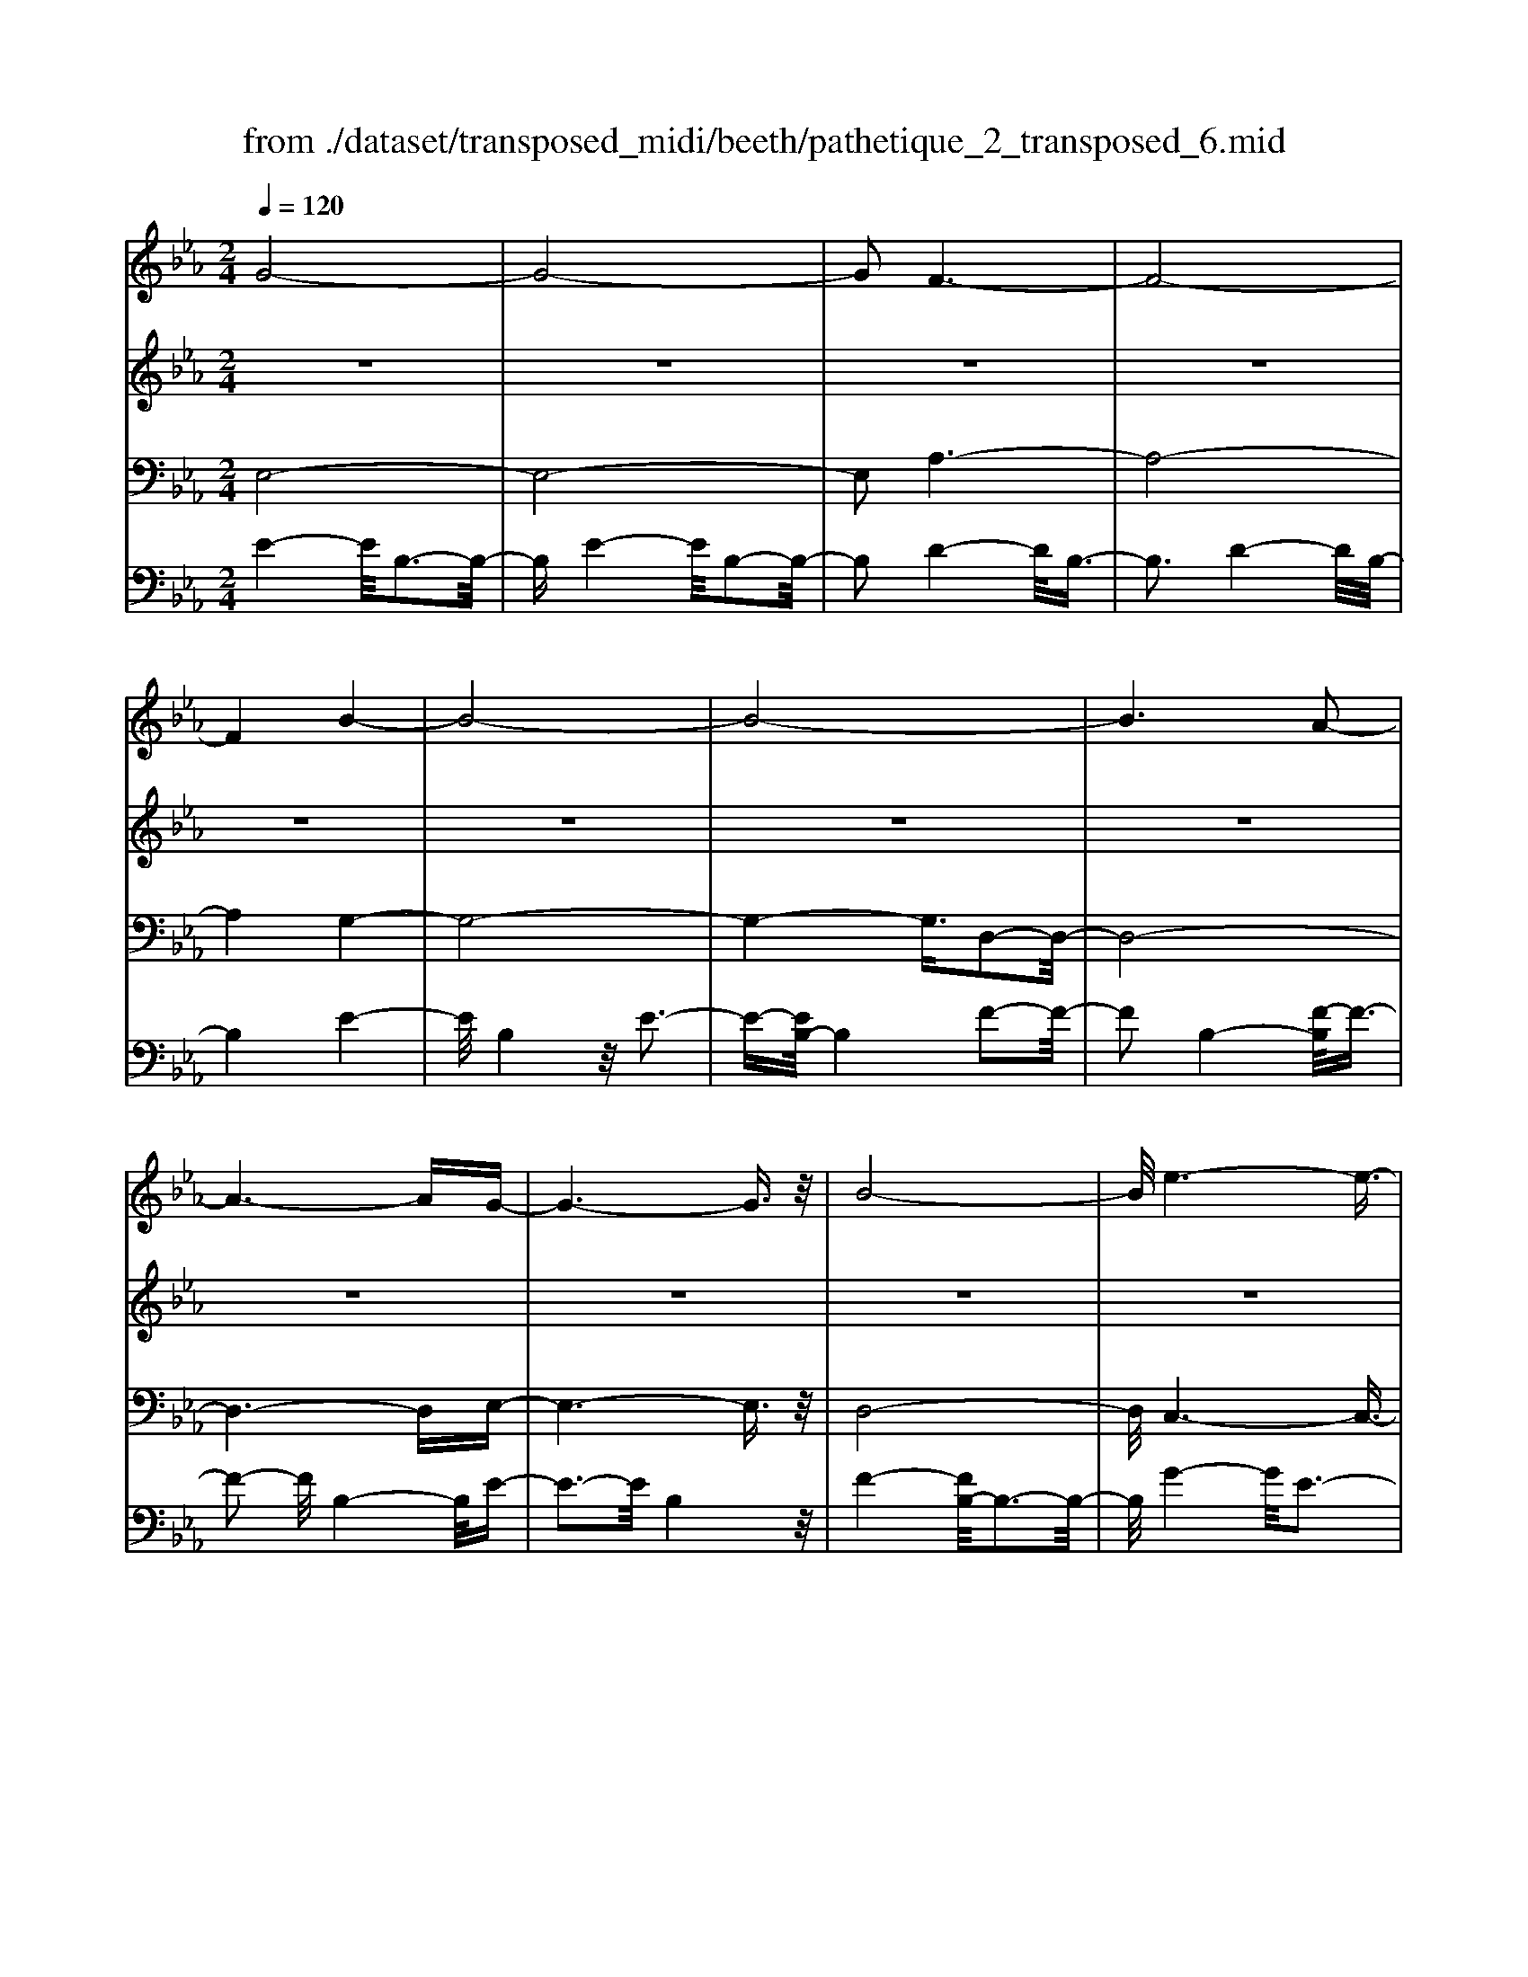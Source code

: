 X: 1
T: from ./dataset/transposed_midi/beeth/pathetique_2_transposed_6.mid
M: 2/4
L: 1/16
Q:1/4=120
K:Eb % 3 flats
V:1
%%MIDI program 1
G8-| \
G8-| \
G2 F6-| \
F8-|
F4 B4-| \
B8-| \
B8-| \
B6 A2-|
A6- AG-| \
G6- G3/2z/2| \
B8-| \
B/2e6-e3/2-|
e3/2f6-f/2-| \
f3B4-B-| \
B8-| \
B8-|
B4- B=B3-| \
=B6- B/2c3/2-| \
c8-| \
c8|
F8-| \
F4- FG2-G/2A/2-| \
A3/2-[B-A]/2 B6-| \
B8-|
B3z/2=E4-E/2-| \
=E8-| \
=E4- EA3-| \
A8-|
A6- A/2z/2G-| \
G3-G/2F4-F/2| \
E4- E/2D3-D/2-| \
D3/2[F-D-]6[F-D-]/2|
[F-D-]8| \
[F-D-]4 [FD]/2E3-E/2-| \
E6- E/2G3/2-| \
Gz/2B2-B/2 ze3|
z/2g6-g3/2-| \
g8-| \
g2- g/2f4-f3/2-| \
f8-|
f4 z/2b3-b/2-| \
b8-| \
b8-| \
b6- b/2a3/2-|
a6- a3/2g/2-| \
g8| \
b8-| \
b/2z/2e'6-e'-|
e'2 f'6-| \
f'3-[f'b-]/2b4-b/2-| \
b8-| \
b8-|
b4- bz/2=b2-b/2-| \
=b6- b/2-[c'-b]/2c'-| \
c'8-| \
c'8|
z/2f6-f3/2-| \
f4- f3/2g2-g/2| \
a2- [b-a]/2b4-b3/2-| \
b8-|
b3-b/2z/2 =e4-| \
=e8-| \
=e4- e3/2a2-a/2-| \
a8-|
a6- az/2g/2-| \
g4 f4-| \
f/2e4-e/2d3-| \
d2 f6-|
f8-| \
f4- fe3-| \
e6- ez| \
z4 zG2g-|
g8-| \
g8-| \
g4- ge'3-| \
e'3/2d'4-[d'c'-]/2 c'2-|
c'2 z/2g'4-g'3/2-| \
g'8-| \
g'8-| \
[g'e'-]/2e'4d'3-d'/2-|
d'c'4-c'/2g2-g/2-| \
g8-| \
g8-| \
g3-g/2e'4-e'/2|
d'4- [d'c'-]/2c'3-c'/2-| \
c'/2z/2b6-b-| \
b2 =a6-| \
=a6- a3/2b/2-|
b/2=az/2 ga c'4-| \
c'3b2-b/2b2-b/2-| \
b8-| \
b6- b3/2c/2-|
c8-| \
c/2-[dc-][cc]=Bcz/2e2g-| \
g_g3/2=g3/2 =a2<g2| \
f2- f/2d'4-d'3/2-|
d'3-d'/2c'2z/2 b2| \
=a2 z/2g2f2z/2=e-| \
=eg2z/2f2_e2-e/2| \
c2- c/2B4-B3/2-|
B3-B/2z4z/2| \
F4- F/2D3-D/2-| \
DF4-[FD-]/2D2-D/2-| \
D3/2B,4-B,/2 [E-C-]2|
[E-C-]6 [EC]/2z/2[E-C-]| \
[EC]8| \
[E-C-]8| \
[EC]/2z/2[E-C-=A,-]6[E-C-A,-]|
[EC=A,]2 [D-B,-F,-]6| \
[DB,F,]3z4z| \
z8| \
z4 z/2F3-F/2-|
F3z/2B2-[B-B]/2 B2-| \
B2 =A4 z/2A3/2-| \
=A3G4-G/2G/2-| \
G4 _G4|
z/2_G4-G/2F3-| \
F3/2[F-D-]6[F-D-]/2| \
[F-D-]8| \
[F-D-]8|
[F-D-]8| \
[F-D-]8| \
[F-D-]8| \
[F-D-]8|
[F-D-]8| \
[F-D-]8| \
[F-D-]4 [FD]3/2G2-G/2-| \
G8-|
G8| \
F8-| \
F8-| \
F2 B6-|
B8-| \
B8-| \
B4 A4-| \
A4- AG3-|
G4- G3/2B2-B/2-| \
B6 z/2e3/2-| \
e6- e3/2f/2-| \
f8-|
f/2-[fB-]/2B6-B-| \
B8-| \
B8-| \
B2- B/2z/2=B4-B-|
=B4- [c-B]/2c3-c/2-| \
c8-| \
c4- c3/2z/2 F2-| \
F8-|
F3G2-G/2A2-[B-A]/2| \
B8-| \
B8-| \
Bz/2=E6-E/2-|
=E8-| \
=E3-[A-E]/2A4-A/2-| \
A8-| \
A4- A/2z/2G3-|
G3/2F4-F/2 E2-| \
E2- E/2D4-D[F-D-]/2| \
[F-D-]8| \
[F-D-]8|
[F-D-]2 [FD]/2E4-E3/2-| \
E4- [B-E]/2B3-B/2-| \
B3-B/2z/2 e4-| \
e2- e/2-[_g-e]/2g4-g-|
_g3/2f6-f/2| \
e6- e/2d3/2-| \
d4- da3-| \
a3-a/2z4z/2|
z6 z3/2e/2-| \
e6 _g2-| \
_g4- g/2f3-f/2-| \
f3e4-e-|
e3/2e6-[ed-]/2| \
d4- d3/2z2z/2| \
z8| \
z2 z/2e4-e3/2-|
e/2-[_g-e]/2g6f-| \
f4- f3/2e2-e/2-| \
e4 [_d'-d-]4| \
[_d'-d-]2 [d'-d]/2d'2b2_g3/2-|
_g/2z/2[g'-g-]6[g'-g]/2g'/2-| \
_g'3/2e'2=b2z/2 [b'-b-]2| \
[=b'-b-]4 [b'-b]/2b'2a'3/2-| \
a'/2f'2z/2[_g'g]3 z2|
z3/2[B_G=E_D]3z3z/2| \
=B3z4z| \
z8| \
z8|
z2 =B6-| \
=B/2e6-e/2_d-| \
_d4- d3/2=B2-B/2-| \
=B4 _B4-|
B2- B/2=e4-e3/2-| \
=ez6z| \
z4 z=B3-| \
=B3-B/2e4-e/2-|
e2 =B6-| \
=B/2_B6-B/2=A-| \
=A8-| \
=A8-|
=A2- A/2A4-A3/2-| \
=AA6-A-| \
=A8-| \
=A4- A/2A3-A/2-|
=A3z/2_A4-A/2-| \
A8-| \
A6- AA-| \
A6- A/2G3/2-|
G8-| \
G4- GF3-| \
F8-| \
F3-F/2B4-B/2-|
B8-| \
B8-| \
B/2A6-Az/2| \
G6- GB-|
B6 e2-| \
e4- ef3-| \
f4- f/2B3-B/2-| \
B8-|
B8-| \
B3/2z/2 =B6-| \
=B3/2c6-c/2-| \
c6- c3/2-[cF-]/2|
F8-| \
F2 G2 A2 B2-| \
B8-| \
B4- B/2=E3-E/2-|
=E8-| \
=E2- E/2-[A-E]/2A4-A-| \
A8-| \
AA2-A/2G2-G/2 F2-|
F/2F2-F/2E2-E/2D2-D/2| \
[F-D-]8| \
[F-D-]6 [FD]3/2E/2-| \
E6- E3/2G/2-|
G3/2z/2 B2 z/2e2zg/2-| \
g8-| \
g6 z/2f3/2-| \
f8-|
f4- f/2-[b-f]/2b3-| \
b8-| \
b8-| \
b3/2z/2 a6-|
ag6-g| \
b6- be'-| \
e'6 z/2f'3/2-| \
f'6 b2-|
b8-| \
b8-| \
b3=b4-b-| \
=b2- b/2c'4-c'3/2-|
c'8-| \
c'f6-f-| \
f3-f/2g2a3/2-[b-a]/2b/2-| \
b8-|
b4- b3/2=e2-e/2-| \
=e8-| \
=e4 a4-| \
a8-|
a2- [a-a]/2a2g2-g/2f-| \
fz/2f2-f/2 e2- e/2d3/2-| \
d[e-G-]6[e-G-]| \
[e-G-]2 [eG]/2z4z3/2|
z8| \
z4 z3/2b2-b/2-| \
b4- b/2=b2-b/2c'-| \
c'8-|
c'3-c'/2b3z/2a-| \
a2 g3f3| \
z/2e3d2-d/2 a2-| \
a/2f2-[fd-]/2d2e3|
fe de2-e/2gB3/2-| \
B8| \
z8| \
z3/2[b'-b-]6[b'-b-]/2|
[b'b]/2[=b'-b-]2[b'b]/2[c''-c'-]4[c''-c'-]| \
[c''-c'-]6 [c''c']3/2[b'-b-]/2| \
[b'-b-]2 [b'b]/2z/2[a'a]3 [g'-g-]2| \
[g'g][f'f]3 z/2[e'e]3[d'-d-]/2|
[d'-d-]2 [d'd]/2[a'a]3[d'-d-]2[d'-d-]/2| \
[d'd]/2z/2[e'-e-]6[e'-e-]| \
[e'-e-]2 [e'e]/2z4z3/2| \
z2 z/2ba3z/2g-|
g2 a3c'3| \
z/2b3-[ba-]/2 a3g-| \
g8-| \
g/2z6z3/2|
z/2gz/2 [fd-]3[=ed-]3| \
[fd-]3d/2-[ad-]3[g-d-]3/2| \
[gd-]2 [f-d-]3[fd]/2e2-e/2-| \
e6- ez|
z6 zG| \
F3z/2=E3F3/2-| \
F3/2A3z/2G3-| \
[GF-]/2F3E4-E/2-|
E2- E/2z4z3/2| \
z3/2[E-B,-G,-]6[E-B,-G,-]/2| \
[EB,G,]/2z6z[E-G,-E,-]/2|[E-G,-E,-]8|
[E-G,-E,-]8|[E-G,-E,-]8|[E-G,-E,-]8|[E-G,-E,-]8|
[EG,E,]3/2
V:2
%%MIDI program 1
z8| \
z8| \
z8| \
z8|
z8| \
z8| \
z8| \
z8|
z8| \
z8| \
z8| \
z8|
z8| \
z8| \
z8| \
z8|
z8| \
z8| \
z8| \
z8|
z8| \
z8| \
z8| \
z8|
z8| \
z8| \
z8| \
z8|
z8| \
z8| \
z8| \
z8|
z8| \
z8| \
z8| \
z8|
z/2G4-G/2B3-| \
B3/2G4-G/2 B2-| \
B2- B/2F4-F/2B-| \
B3z/2F4-F/2|
B4- B/2B3-B/2-| \
Be4B3-| \
B3/2e4-e/2 B2-| \
B2- B/2f4-[fB-]/2B-|
B3f4-f/2B/2-| \
B4 e4| \
B4- B/2f3-f/2-| \
fe4-e/2g2-g/2-|
g2 e4- e/2=a3/2-| \
=a3z/2d4-d/2| \
f4- [fd-]/2d3-d/2-| \
d/2f4-f/2d3-|
d-[f-d]/2f4d2-d/2-| \
d2 f4- f/2z/2d-| \
d3-d/2f4d/2-| \
d4 f4-|
f/2d4-d/2B3-| \
Bd4-d/2B2-B/2-| \
B2 e4- e/2B3/2-| \
B2- B/2z/2e4-e/2B/2-|
B3z B4-| \
B/2G4B3-B/2-| \
BG4-G/2c2-c/2-| \
c2 A4 z/2c3/2-|
c3A3- A/2zA/2-| \
A3z A3-A/2z/2| \
z/2A3-A/2 zA3-| \
A/2z3/2 A4- A/2B3/2-|
B3A4-A/2z/2| \
B4- BG3-| \
G6- Gz| \
z8|
z8| \
z8| \
z8| \
z8|
z8| \
z8| \
z8| \
z8|
z8| \
z8| \
z8| \
z8|
z8| \
z8| \
z8| \
z8|
z8| \
z8| \
z8| \
z8|
z8| \
z8| \
z8| \
z8|
z8| \
z8| \
z8| \
z8|
z8| \
z8| \
z8| \
z8|
z8| \
z8| \
z8| \
z8|
z8| \
z8| \
z8| \
z8|
z8| \
z8| \
z8| \
z8|
z8| \
z8| \
z8| \
z8|
z8| \
z8| \
z8| \
z8|
z8| \
z8| \
z8| \
z8|
z8| \
z8| \
z8| \
z8|
z8| \
z8| \
z8| \
z8|
z8| \
z8| \
z8| \
z8|
z8| \
z8| \
z8| \
z8|
z8| \
z8| \
z8| \
z8|
z8| \
z8| \
z8| \
z8|
z8| \
z8| \
z8| \
z8|
z8| \
z8| \
z8| \
z8|
z8| \
z8| \
z3z/2[B_G]3/2z [BG]3/2z/2| \
z/2[B_G]3/2 z/2[BG]3/2 z[BG]3/2z/2[B-G-]|
[B_G]/2z[BG]3/2z/2[BG]3/2z [BG]3/2z/2| \
[B_G]3/2z/2 [BG]3/2z[BG]3/2 z/2[BA]3/2| \
z/2[BA]3/2 z/2[BA]3/2 z[BA]3/2z/2[B-A-]| \
[BA]/2z/2[BA]3/2z/2[BA]3/2z/2[BA]3/2z/2[B-A-]|
[BA]/2z/2[BA]3/2z/2[BA]3/2z[BA]3/2z/2[B-_G-]/2| \
[B_G]z/2[BG]3/2z/2[BG]3/2z/2[BG]3/2z| \
[B_G]3/2z/2 [BG]3/2z/2 [BG]3/2z/2 [BG]3/2z/2| \
z/2[B_G]3/2 z/2[BG]3/2 z/2[BG]3/2 z/2[BG]3/2|
z[BF]3/2z/2[BF]3/2z/2[BF]3/2z/2[B-F-]| \
[BF]/2z[BF]3/2z/2[BF]3/2z/2[BFD]3/2z/2[B-F-D-]/2| \
[BFD]z/2[BFD]3/2z/2[BFD]3/2z/2[BFD]3/2z/2[B-F-D-]/2| \
[BFD]z/2[B_G]3/2z/2[BG]3/2z [BG]3/2z/2|
[B_G]3/2z/2 [BG]3/2z/2 [BG]3/2z[BG]3/2| \
z/2[B_G]3/2 z/2[BG]3/2 z/2[BG]3/2 z[B-G-]| \
[B_G]/2z/2[BG]3/2z4z3/2| \
z8|
z8| \
z8| \
z8| \
z8|
z6 z[_G-E-]| \
[_GE]/2z/2[GE]3/2z/2[GE]3/2z[GE]3/2z/2[G-E-]/2| \
[_GE]z/2[GE]3/2z [GE]3/2z/2 [GE]3/2z/2| \
[_GE]3/2z[GE]3/2 z/2[GE]3/2 z/2[GE]3/2|
z[_GE]3/2z/2[GE]3/2z/2[GE]3/2z[G-E-]/2| \
[_GE]z/2[GE]3/2z/2[GE]3/2z [GE]3/2z/2| \
[_GE]3/2z/2 [GE]3/2z[GE]3/2 z/2[GE]3/2| \
z/2[_GE]3/2 z/2[G=E]3/2 z[GE]3/2z/2[G-E-]|
[_G=E]/2z/2[GE]3/2z/2[GE]3/2z/2[GE]3/2z[G-E-]/2| \
[_G=E]z/2[GE]3/2z/2[GE]3/2z/2[GE]3/2z/2[G-E-]/2| \
[_G=E]z/2[GE]3/2z/2[G_E]3/2z [GE]3/2z/2| \
[_GE]3/2z/2 [GE]3/2z[GE]3/2 z/2[GE]3/2|
z/2[_GE]3/2 z[GE]3/2z/2[GE]3/2z/2[G-E-]| \
[_GE]/2z/2[GE]3/2z[GE]3/2z/2[GE=A,]3/2z/2[G-E-A,-]/2| \
[_GE=A,]z [GEA,]3/2z/2 [GEA,]3/2z/2 [GEA,]3/2z/2| \
z/2[_GE=A,]3/2 z/2[GEA,]3/2 z/2[GEA,]3/2 z[G-E-A,-]|
[_GE=A,]/2z/2[GEA,]3/2z/2[GEA,]3/2z[GEA,]3/2z/2[G-E-A,-]/2| \
[_GE=A,]z/2[GEA,]3/2z [GEA,]3/2z/2 [GEA,]3/2z/2| \
[_GE=A,]3/2z[GEA,]3/2 z/2[GEA,]3/2 z/2[GEA,]3/2| \
z[_GE=A,]3/2z/2[GEA,]3/2z/2[GEA,]3/2z[G-E-A,-]/2|
[_GE=A,]z/2[FE_A,]3/2z/2[FEA,]3/2z [FEA,]3/2z/2| \
[FEA,]3/2z[FEA,]3/2 z/2[FEA,]3/2 z/2[FDA,]3/2| \
z[FDA,]3/2z/2[FDA,]3/2z/2[FDB,A,]3/2z[F-D-B,-A,-]/2| \
[FDB,A,]z/2[FDB,A,]2z4z/2|
z8| \
z8| \
z8| \
z8|
z8| \
z8| \
z8| \
z8|
z8| \
z8| \
z8| \
z8|
z8| \
z8| \
z8| \
z8|
z8| \
z8| \
z8| \
z8|
z8| \
z8| \
z8| \
z8|
z8| \
z8| \
z8| \
z8|
z4 z3/2G2-G/2| \
B2 z/2B2z/2G2-[B-G]/2B/2-| \
Bz/2B2z/2 F2- F/2B3/2-| \
B/2z/2B3/2zF2-[B-F]/2 B3/2z/2|
B2 z/2B2-B/2e2z/2e/2-| \
ez/2B2-B/2 e2 z/2e3/2-| \
e/2B2-B/2f3/2zf3/2z/2B/2-| \
B2 f2 z/2f2z/2B-|
B3/2e2e3/2z B2-| \
B/2f3/2 z/2f2z/2e2-e/2g/2-| \
g3/2z/2 g2 z/2e2-e/2=a-| \
=az/2a2z/2 d2- d/2f3/2-|
f/2z/2f2d2-d/2f3/2z| \
f3/2z/2 d2- d/2f3/2 zf-| \
fd2-d/2f2z/2 f2| \
z/2d2-d/2f2z/2f3/2z/2d/2-|
d2 f2 z/2f2z/2d-| \
d3/2B2z/2 B3/2z/2 d2-| \
d/2B2z/2B2z/2e2-e/2| \
B2 B3/2ze2-e/2B-|
Bz/2B2z/2 B2- B/2G3/2-| \
G/2G3/2 zB2-B/2G2G/2-| \
G3/2z/2 c2- c/2A2z/2A-| \
A/2zc2-[cA-]/2 A3/2z/2 A2|
z/2d2-d/2A2z/2A2z/2| \
A2 z/2A2z/2A2
V:3
%%MIDI program 1
E,8-| \
E,8-| \
E,2 A,6-| \
A,8-|
A,4 G,4-| \
G,8-| \
G,4- G,3/2D,2-D,/2-| \
D,8-|
D,6- D,E,-| \
E,6- E,3/2z/2| \
D,8-| \
D,/2C,6-C,3/2-|
C,3/2C6-C/2-| \
C3B,4-B,-| \
B,8-| \
B,4- B,/2B,,3-B,,/2-|
B,,8-| \
B,,6- B,,/2A,,3/2-| \
A,,8-| \
A,,8|
A,8-| \
A,8-| \
A,3/2z/2 G,6-| \
G,8-|
G,3-G,/2C,4-C,/2-| \
C,8-| \
C,4- C,z/2F,,2-F,,/2-| \
F,,8-|
F,,6- F,,B,,-| \
B,,8-| \
B,,8-| \
B,,3/2E,,6-E,,/2-|
E,,2- E,,/2-[E,-E,,]/2E,4-E,-| \
E,4 z/2[G,-E,,-]2[G,E,,-]/2E,,/2-[B,-E,,-]/2| \
[B,E,,-]2 E,,-[E-E,,-]2[EE,,-]/2E,,z3/2| \
z8|
z/2E,6-E,3/2-| \
E,8-| \
E,2- E,/2A,4-A,3/2-| \
A,8-|
A,4 z/2G,3-G,/2-| \
G,8-| \
G,6 D,2-| \
D,8-|
D,6- D,3/2E,/2-| \
E,8| \
D,8-| \
D,/2z/2C,6-C,-|
C,2 C,6-| \
C,3-C,/2z4z/2| \
z8| \
z8|
z8| \
z8| \
z8| \
z8|
z8| \
z8| \
z8| \
z8|
z4 C,4-| \
C,8-| \
C,4- C,3/2F,2-F,/2-| \
F,8-|
F,6- F,z/2B,,/2-| \
B,,8-| \
B,,8-| \
B,,3/2-[E,-B,,]/2 E,6-|
E,8-| \
E,4- E,/2-[E-E,-]3[E-E,-]/2| \
[E-E,-]6 [EE,]/2z3/2| \
z8|
z8| \
z8| \
z8| \
z8|
z8| \
z8| \
z8| \
z8|
z8| \
z8| \
z8| \
z8|
z8| \
z8| \
z8| \
z8|
z8| \
z8| \
z8| \
z8|
z8| \
z8| \
z8| \
z8|
z8| \
z8| \
z8| \
z2 [D-B,-]6|
[DB,]3z4z| \
z8| \
z8| \
z6 [B,-F,,-]2|
[B,-F,,-]2 [B,F,,-]/2[=A,-F,,-]3[A,F,,-]/2 F,,-[A,-F,,-]| \
[=A,-F,,-]3[A,F,,-]/2[G,-F,,-]3[G,F,,-]/2F,,-| \
[G,-F,,-]4 [G,F,,-]/2[_G,-F,,-]3[G,F,,-]/2| \
F,,-[_G,-F,,-]4[G,F,,-]/2[F,-F,,-]2[F,-F,,-]/2|
[F,F,,]2 B,,6-| \
B,,3z4z/2F,/2-| \
F,4 D,4-| \
D,/2F,4-F,/2D,3-|
D,-[D,B,,-]/2B,,4z/2 [E-C-F,,-]2| \
[E-C-F,,-]8| \
[E-C-F,,-]6 [E-C-F,,-]3/2[E-EC-CF,-F,,]/2| \
[E-C-F,-]8|
[E-C-F,-]8| \
[ECF,]3/2[C-B,,-]4[CB,,-]/2 [=B,-_B,,-]2| \
[=B,_B,,-]3/2B,,-[=B,-_B,,-]4[=B,_B,,-]/2[B,-B,,-]| \
[B,-B,,-]2 [B,B,,-]/2B,,3/2- [B,-B,,-]4|
[B,B,,-]/2[=A,-B,,-]3[A,B,,-]/2 B,,-[A,-B,,-]3| \
[=A,B,,-]3/2[B,-B,,-]3[B,B,,-]/2B,,3/2-[B,-B,,-]3/2| \
[B,B,,-]3[=B,-_B,,-]3 [=B,_B,,-]/2B,,-[=B,-_B,,-]/2| \
[=B,_B,,-]4 [B,-B,,-]3[B,B,,-]/2B,,/2-|
B,,/2-[B,-B,,-]4[B,B,,-][=A,-B,,-]2[A,-B,,-]/2| \
[=A,B,,-]B,,3/2-[A,-B,,-]4[A,B,,-][_A,-B,,-]/2| \
[A,-B,,-]4 [A,B,,]3/2z/2 [E,-E,,-]2| \
[E,-E,,-]8|
[E,-E,,-]8| \
[E,E,,]/2A,6-A,3/2-| \
A,8-| \
A,2- A,/2G,4-G,3/2-|
G,8-| \
G,4 D,4-| \
D,8-| \
D,4- D,3/2E,2-E,/2-|
E,6 D,2-| \
D,6- D,/2z/2C,-| \
C,8| \
C8-|
C-[CB,-]/2B,6-B,/2-| \
B,8-| \
B,2- B,/2B,,4-B,,3/2-| \
B,,8-|
B,,4- B,,/2A,,3-A,,/2-| \
A,,8-| \
A,,6 z/2A,3/2-| \
A,8-|
A,8| \
G,8-| \
G,8-| \
G,3/2C,6-C,/2-|
C,8-| \
C,3-C,/2F,,4-F,,/2-| \
F,,8-| \
F,,4- F,,B,,3-|
B,,8-| \
B,,6- B,,3/2E,,/2-| \
E,,8-| \
E,,E,6-E,-|
E,2- E,/2E,,4-E,,3/2-| \
E,,4- E,,/2z3z/2| \
z4 [E-E,-]4| \
[E-E,-]8|
[EE,]3/2z6z/2| \
z6 z/2F3/2-| \
F6- FF-| \
Fz/2=E2F3/2z/2F3/2z/2_E/2-|
Ez/2D3/2z/2C3/2z/2B,3/2z/2[E-E,-]/2| \
[E-E,-]8| \
[E-E,-]4 [EE,]/2z3z/2| \
z8|
z3/2B,6-B,/2-| \
B,2 B,2 =A,2 B,3/2z/2| \
=B,3/2z/2 _B,3/2z/2 A,3/2z/2 _G,3/2z/2| \
F,3/2z[E-E,-]4[E-E,-]3/2|
[E-E,-]6 [EE,]3/2z/2| \
z8| \
z8| \
z8|
z8| \
z8| \
z8| \
z8|
z8| \
z8| \
z8| \
z8|
z3/2[=B,-B,,-]6[B,-B,,-]/2| \
[=B,-B,,-]6 [B,B,,]/2z3/2| \
z8| \
z3z/2_D4-D/2-|
_D4 D2 C2| \
_D3/2zD3/2 z/2=B,3/2 z/2_B,3/2| \
z/2A,3/2 z/2_G,3/2 z/2=B,3-B,/2-| \
=B,8-|
=B,3/2z6z/2| \
z8| \
zC,, zE,, z_G,, z3/2=A,,/2-| \
=A,,/2zC,z3/2 E,4-|
E,2- E,/2z4z3/2| \
z3C,, zE,, z3/2_G,,/2-| \
_G,,/2z=A,,z3/2 C,z E,2-| \
E,4- E,/2z3z/2|
z4 z=B,, z3/2E,/2-| \
E,/2zF,3-F,/2z3| \
z2 z/2B,,zD,zF,3/2-| \
F,2 z4 [E,-E,,-]2|
[E,-E,,-]8| \
[E,-E,,-]4 [E,E,,]/2A,3-A,/2-| \
A,8-| \
A,3G,4-G,-|
G,8-| \
G,z/2D,6-D,/2-| \
D,6- D,3/2E,/2-| \
E,6- E,/2D,3/2-|
D,4- D,3/2C,2-C,/2-| \
C,4- C,/2C3-C/2-| \
C4 z/2B,3-B,/2-| \
B,8-|
B,2- B,/2B,,4-B,,3/2-| \
B,,8-| \
B,,A,,6-A,,-| \
A,,6- A,,3/2A,/2-|
A,8-| \
A,4- A,3/2-[A,G,-]/2 G,2-| \
G,8-| \
G,4 C,4-|
C,8-| \
C,2- C,/2F,,4-F,,3/2-| \
F,,8-| \
F,,/2-[B,,-F,,]/2B,,6-B,,-|
B,,6- B,,3/2E,,/2-| \
E,,6- E,,E,-| \
E,6- E,[G,-E,,-]| \
[G,E,,-]E,,/2-[B,E,,-]2E,,/2- [EE,,-]2 E,,z|
z6 zE,-| \
E,8-| \
E,4- E,3/2A,2-A,/2-| \
A,8-|
A,4 G,4-| \
G,8-| \
G,2 z/2D,4-D,3/2-| \
D,8-|
D,/2E,6-E,D,/2-| \
D,6- D,/2C,3/2-| \
C,4- C,3/2C,2-C,/2-| \
C,4- C,z/2B,,zD,/2-|
D,/2z3/2 F,z3/2B,z3/2D| \
zF z3/2B4-B/2-| \
B8-| \
B2 A,,z3/2D,z3/2F,|
zA, z3/2Dz3/2 Fz| \
z/2A6-A3/2-| \
A6- A/2-[AG-]/2G-| \
G8-|
G4- GC3-| \
C8-| \
C3-C/2F,4-F,/2-| \
F,8-|
F,2 z6| \
z8| \
z8| \
z8|
z8| \
z8| \
z8| \
z8|
z8| \
z8| \
z8| \
z8|
z8| \
z8| \
z8| \
z8|
z8| \
z8| \
z8| \
z8|
z8| \
z8| \
z8| \
z3[d-B-]4[d-B-]|
[d-B-]8| \
[d-B-]6 [dB]/2[e-E-]3/2| \
[eE]8| \
z8|
z3/2[A-B,-]6[A-B,-]/2| \
[A-B,-]8| \
[A-B,-]4 [AB,][G-E-]3| \
[G-E-]6 [GE]/2z3/2|
z6 z3/2[D-A,-B,,-]/2| \
[D-A,-B,,-]8| \
[D-A,-B,,-]8| \
[DA,B,,]3[G,-E,-]4[G,-E,-]|
[G,E,]2 z6| \
zE,,6-E,,| \
z6 zE,,-|E,,8-|
E,,8-|E,,8-|E,,8-|E,,8-|
E,,
V:4
%%clef bass
%%MIDI program 1
E4- E/2B,3-B,/2-| \
B,E4-E/2B,2-B,/2-| \
B,2 D4- D/2B,3/2-| \
B,3D4-D/2B,/2-|
B,4 E4-| \
E/2B,4z/2E3-| \
E-[EB,-]/2B,4F2-F/2-| \
F2 B,4- [F-B,]/2F3/2-|
F2- F/2B,4-B,/2E-| \
E3-E/2B,4z/2| \
F4- [FB,-]/2B,3-B,/2-| \
B,/2G4-G/2E3-|
E3/2=A4-A/2 E2-| \
E2- E/2z/2D4-D/2F/2-| \
F4 D4-| \
[F-D]/2F4D3-D/2-|
D/2-[F-D]/2F4D3-| \
D3/2F4-F/2 z/2D3/2-| \
D3F4D-| \
D3-D/2F4-F/2|
D4- D/2B,3-B,/2-| \
B,/2z/2D4-[DB,-]/2B,2-B,/2-| \
B,3/2z/2 E4- E/2B,3/2-| \
B,2- B,/2E4-E/2B,-|
B,3-B,/2B,4-B,/2| \
G,4 z/2B,3-B,/2-| \
B,/2-[B,G,-]/2G,4z/2C2-C/2-| \
C2 A,4 C2-|
C2- C/2A,4z/2A,-| \
A,3z/2A,4z/2| \
A,4 z/2A,3-A,/2-| \
A,z/2A,4-A,/2 B,2-|
B,2- B,/2z/2A,4-A,/2B,/2-| \
B,4- B,/2z3z/2| \
z8| \
z8|
z/2E4-E/2B,3-| \
B,3/2E4-E/2 B,2-| \
B,2- B,/2D4-D/2B,-| \
B,3z/2D4-D/2|
B,4- B,/2E3-E/2-| \
EB,4E3-| \
E3/2B,4-B,/2 D2-| \
D2- D/2B,4-[D-B,]/2D-|
D3B,4-B,/2E/2-| \
E4 B,4| \
D4- D/2B,3-B,/2-| \
B,C4-C/2E,2-E,/2-|
E,2 C4- C/2E,3/2-| \
E,3z/2B,,4-B,,/2| \
D,4- [F,-D,]/2F,3-F,/2-| \
F,/2B,4-B,/2D3-|
D-[F-D]/2F4D2-D/2-| \
D2 F4- F/2z/2A,,-| \
A,,3-A,,/2D,4F,/2-| \
F,4 A,4-|
A,/2D4-D/2F3-| \
FD4-D/2A,2-A,/2-| \
A,2 G,4- G,/2-[B,-G,-]3/2| \
[B,-G,-]2 [B,G,]/2z/2G,4-G,/2-[B,-G,-]/2|
[B,G,]4 G,4-| \
G,/2C4G,3-G,/2-| \
G,C4-C/2A,2-A,/2-| \
A,2 C4 z/2A,3/2-|
A,3C4-C/2F,/2-| \
F,4 B,4-| \
B,/2F,4-F,/2B,3-| \
B,2 z4 z/2B,3/2-|
B,3D4-D/2z/2| \
B,4- B,z3| \
z8| \
z8|
z4 G4| \
G4 z/2G3-G/2-| \
G/2G4z/2G3-| \
Gz/2G4z/2 G2-|
G2 z/2[GD=B,]4z/2[G-D-B,-]| \
[GD=B,]3z/2[GDB,]4[G-D-B,-]/2| \
[G-D-=B,-]3[GDB,]/2z/2 [GEC]4| \
z/2[GEC]4z/2[G-E-C-]3|
[GEC][GEC]4z [=B-F-D-]2| \
[=BFD]2 z/2[BFD]4z/2[B-F-D-]| \
[=BFD]3[BFD]4z/2[c-G-E-]/2| \
[c-G-E-]3[cGE]/2z/2 [cGE]4|
z/2[cGE]4[c-G-E-]3[c-G-E-]/2| \
[cGE]/2z[ecF]4z/2 [e-c-F-]2| \
[ecF]2 z/2[ecF]4z/2[e-c-F-]| \
[ecF]3z/2[ec_G]4z/2|
[e-c-_G-]4 [ecG]/2z/2[e-=A-G-]3| \
[e=A_G]z/2[e-A-G-]4[eAG]/2 z/2[d-B-=G-]3/2| \
[d-B-G-]2 [dBG]/2z/2[dBG]4z/2[d-B-G-]/2| \
[d-B-G-]3[dBG]/2z/2 [dBG]4|
z/2[BE]4z/2[B-E-]3| \
[BE]z/2[BE]4z/2 [B-E-]2| \
[BE]3/2z6z/2| \
z3z/2[dBF]4z/2|
[dBF]4 z/2[d-B-F-]3[d-B-F-]/2| \
[dBF]/2z4z[E-=A,-F,-]2[E-A,-F,-]/2| \
[E=A,F,]3/2z/2 [EA,F,]4 z/2[E-A,-F,-]3/2| \
[E-=A,-F,-]2 [EA,F,]/2z4z3/2|
z8| \
z8| \
z8| \
z8|
z8| \
z8| \
z8| \
z8|
z8| \
z8| \
z8| \
z8|
z8| \
z8| \
z8| \
z8|
z8| \
z8| \
z8| \
z8|
z8| \
z8| \
z8| \
z8|
z8| \
z8| \
z6 z/2E3/2-| \
E3B,4-B,/2E/2-|
E4 B,4-| \
B,/2z/2D4-D/2B,2-B,/2-| \
B,2 D4- D/2B,3/2-| \
B,3E4-E/2B,/2-|
B,3-B,/2E4-E/2| \
B,4- B,/2F3-F/2-| \
FB,4-[F-B,]/2F2-F/2-| \
F3/2B,4-B,/2 E2-|
E2- E/2B,4F3/2-| \
F3B,4-B,/2G/2-| \
G4 E4-| \
E/2=A4-A/2E3-|
E3/2z/2 D4- D/2F3/2-| \
F2- F/2-[FD-]/2D4F-| \
F3-F/2D4-[F-D]/2| \
F4 D4-|
D/2F4-F/2z/2D2-D/2-| \
D2 F4 D2-| \
D2- D/2F4-F/2D-| \
D3-D/2B,4D/2-|
D4 B,4-| \
B,/2E4-E/2B,3-| \
B,z/2E4-E/2 B,2-| \
B,2- B,/2B,4-B,/2G,-|
G,3B,4-B,/2G,/2-| \
G,4 C4-| \
C/2A,4z/2C3-| \
C3/2A,3-A,/2z A,2-|
A,3/2zA,3-A,/2 zA,-| \
A,2- A,/2zA,3-A,/2z| \
z/2A,4-A,/2B,3-| \
B,3/2A,4-A,/2 z/2B,3/2-|
B,3-B,/2z4z/2| \
z8| \
z8| \
z8|
z8| \
z8| \
z8| \
z8|
z8| \
z8| \
z8| \
z8|
z8| \
z8| \
z8| \
z8|
z8| \
z8| \
z4 z[_DB,_G,=E,]3/2z/2[D-B,-G,-E,-]| \
[_DB,_G,=E,]/2z/2[DB,G,E,]3/2z/2[DB,G,E,]3/2z[DB,G,E,]3/2z/2[D-B,-G,-E,-]/2|
[_DB,_G,=E,]z/2[_E=B,G,E,]3/2z/2[EB,G,E,]3/2z [EB,G,E,]3/2z/2| \
[E=B,_G,E,]3/2z/2 [EB,G,E,]3/2z[EB,G,E,]3/2 z/2[F_DB,A,]3/2| \
z/2[F_D=B,A,]3/2 z/2[FDB,A,]3/2 z/2[FDB,A,]3/2 z[F-D-B,-A,-]| \
[F_D=B,A,]/2z/2[FDB,A,]3/2z/2[_GEB,G,]3/2z[GEB,G,]3/2z/2[G-E-B,-G,-]/2|
[_GE=B,G,]z/2[G,G,,]3/2z [G,G,,]3/2z/2 [G,G,,]3/2z/2| \
[=B,-B,,-]6 [B,B,,]/2z3/2| \
z8| \
z8|
z8| \
z8| \
z8| \
z8|
z8| \
z8| \
z8| \
z8|
z8| \
z8| \
z8| \
z8|
z8| \
z8| \
z8| \
z8|
z8| \
z8| \
z8| \
z6 z/2G,3/2-|
G,B,2z/2B,2z/2 E2-| \
[EB,-]/2B,3/2 z/2B,2z/2D2-D/2B,/2-| \
B,3/2z/2 B,3/2zD2-[DB,-]/2B,-| \
B,/2z/2B,2z/2E2-E/2 B,2|
z/2B,3/2 z/2E2-E/2B,2z/2B,/2-| \
B,3/2z/2 F2- [FB,-]/2B,zB,3/2| \
zF2-[FB,-]/2B,3/2z/2B,2z/2| \
E2- E/2B,2z/2B,3/2z/2F-|
F3/2B,2z/2 B,2 G2-| \
G/2E2z/2E2z/2=A2-A/2| \
E2 z/2E2z/2D2-D/2F/2-| \
F3/2z/2 F2 z/2D2-[F-D]/2F|
zF3/2z/2D2-D/2F2z/2| \
F2 z/2D2-D/2F2z/2F/2-| \
F3/2z/2 D2- D/2F2F3/2| \
zD2-D/2F2z/2 F2|
z/2D2-[DB,-]/2B,3/2z/2B,3/2zD/2-| \
D3/2-[DB,-]/2 B,3/2z/2 B,2 z/2E3/2-| \
EB,2z/2B,3/2z/2E2-E/2| \
B,2 z/2B,2z/2B,2-B,/2G,/2-|
G,3/2z/2 G,3/2z/2 B,2- B,/2G,3/2-| \
G,/2z/2G,2z/2C2-C/2 A,2| \
A,3/2zC2-C/2A,2z/2A,/2-| \
A,3/2z/2 D2- D/2A,2A,3/2-|
A,/2z/2A,2z/2A,2z/2 A,2| \
z/2A,2-A,/2B,2z/2B,2z/2| \
A,2- A,/2B,2zB,2z/2| \
z8|
z8| \
z/2E2-E/2B,2B,2z/2E/2-| \
E2 B,2 z/2B,2z/2D-| \
D3/2B,2z/2 B,3/2z/2 D2-|
D/2B,2z/2B,2z/2E2-E/2| \
B,2 z/2B,3/2 z/2E2-E/2B,-| \
B,z/2B,2D2-D/2 B,3/2z/2| \
z/2B,3/2 z/2D2-D/2B,2z/2B,/2-|
B,3/2z/2 E2- E/2B,2B,3/2| \
zD2-D/2B,3/2z/2B,2z/2| \
C2- C/2E,2z/2E,2z/2C/2-| \
C2 E,2 z/2E,2z3/2|
z8| \
z8| \
z8| \
z8|
z8| \
z8| \
z8| \
z8|
z8| \
z8| \
z8| \
z8|
z3[F,-B,,-]2[F,B,,-]/2[B,B,,-]2B,,/2-| \
[B,B,,]2 z/2B,,2-B,,/2-[B,B,,-]2B,,/2-[B,-B,,-]/2| \
[B,B,,-]3/2B,,/2 E,3B,2-B,/2z/2| \
z/2B,2-B,/2z/2B,2-B,/2 z/2B,3/2-|
B,z/2B,2-B,/2 zB,3| \
B,3B,3 z/2B,3/2-| \
B,3/2B,3B,3z/2| \
[B,A,B,,]3[B,A,B,,]3 [B,-A,-B,,-]2|
[B,A,B,,]z/2[B,A,B,,]3[B,A,B,,]3[B,-A,-B,,-]/2| \
[B,-A,-B,,-]2 [B,A,B,,]/2z/2[B,A,B,,]3 [B,-A,-B,,-]2| \
[B,A,B,,][B,A,B,,]3 z/2[B,A,B,,]3[B,-A,-B,,-]/2| \
[B,-A,-B,,-]2 [B,A,B,,]/2[B,A,B,,]3[B,-G,-E,-]2[B,-G,-E,-]/2|
[B,G,E,]/2z/2B,3 B,3z/2B,/2-| \
B,2- B,/2B,3B,2-B,/2-| \
B,/2B,3z/2 B,3B,-| \
B,2 B,3z/2B,2-B,/2-|
B,/2B,3[B,A,B,,]3z/2[B,-A,-B,,-]| \
[B,A,B,,]2 [B,A,B,,]3[B,A,B,,]3| \
z/2[B,A,B,,]3[B,A,B,,]3[B,-A,-B,,-]3/2| \
[B,A,B,,]3/2[B,A,B,,]3z/2[B,A,B,,]3|
[B,A,B,,]3[B,A,B,,]3 z/2[B,-A,-B,,-]3/2| \
[B,A,B,,]3/2[B,-G,-E,-]6[B,-G,-E,-]/2|[B,G,E,]3
